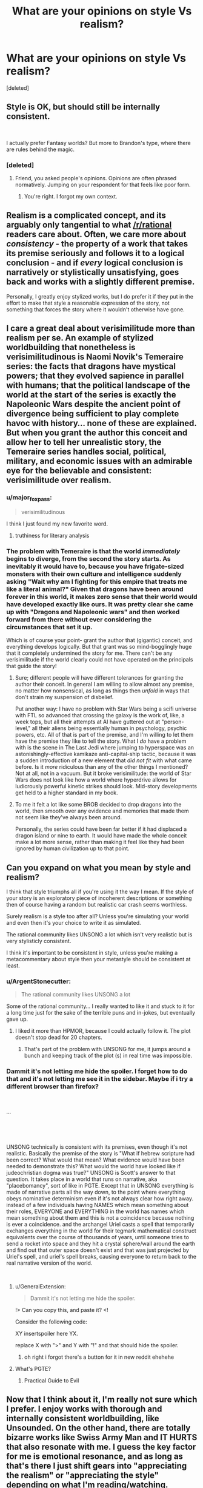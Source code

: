 #+TITLE: What are your opinions on style Vs realism?

* What are your opinions on style Vs realism?
:PROPERTIES:
:Score: 16
:DateUnix: 1548594027.0
:DateShort: 2019-Jan-27
:END:
[deleted]


** Style is OK, but should still be internally consistent.

​

I actually prefer Fantasy worlds? But more to Brandon's type, where there are rules behind the magic.
:PROPERTIES:
:Author: TwoxMachina
:Score: 21
:DateUnix: 1548598232.0
:DateShort: 2019-Jan-27
:END:

*** [deleted]
:PROPERTIES:
:Score: 0
:DateUnix: 1548599785.0
:DateShort: 2019-Jan-27
:END:

**** Friend, you asked people's opinions. Opinions are often phrased normatively. Jumping on your respondent for that feels like poor form.
:PROPERTIES:
:Author: Aretii
:Score: 7
:DateUnix: 1548600071.0
:DateShort: 2019-Jan-27
:END:

***** You're right. I forgot my own context.
:PROPERTIES:
:Author: MinisterofOwls
:Score: 6
:DateUnix: 1548600220.0
:DateShort: 2019-Jan-27
:END:


** Realism is a complicated concept, and its arguably only tangential to what [[/r/rational]] readers care about. Often, we care more about /consistency/ - the property of a work that takes its premise seriously and follows it to a logical conclusion - and if /every/ logical conclusion is narratively or stylistically unsatisfying, goes back and works with a slightly different premise.

Personally, I greatly enjoy stylized works, but I do prefer it if they put in the effort to make that style a reasonable expression of the story, not something that forces the story where it wouldn't otherwise have gone.
:PROPERTIES:
:Author: LupoCani
:Score: 19
:DateUnix: 1548611720.0
:DateShort: 2019-Jan-27
:END:


** I care a great deal about verisimilitude more than realism per se. An example of stylized worldbuilding that nonetheless is verisimilitudinous is Naomi Novik's Temeraire series: the facts that dragons have mystical powers; that they evolved sapience in parallel with humans; that the political landscape of the world at the start of the series is exactly the Napoleonic Wars despite the ancient point of divergence being sufficient to play complete havoc with history... none of these are explained. But when you grant the author this conceit and allow her to tell her unrealistic story, the Temeraire series handles social, political, military, and economic issues with an admirable eye for the believable and consistent: verisimilitude over realism.
:PROPERTIES:
:Author: Aretii
:Score: 26
:DateUnix: 1548600654.0
:DateShort: 2019-Jan-27
:END:

*** u/major_fox_pass:
#+begin_quote
  verisimilitudinous
#+end_quote

I think I just found my new favorite word.
:PROPERTIES:
:Author: major_fox_pass
:Score: 14
:DateUnix: 1548608787.0
:DateShort: 2019-Jan-27
:END:

**** truthiness for literary analysis
:PROPERTIES:
:Author: ArgentStonecutter
:Score: 6
:DateUnix: 1548609327.0
:DateShort: 2019-Jan-27
:END:


*** The problem with Temeraire is that the world /immediately/ begins to diverge, from the second the story starts. As inevitably it would have to, because you have frigate-sized monsters with their own culture and intelligence suddenly asking "Wait why am I fighting for this empire that treats me like a literal animal?" Given that dragons have been around forever in this world, it makes zero sense that their world would have developed exactly like ours. It was pretty clear she came up with "Dragons and Napoleonic wars" and then worked forward from there without ever considering the circumstances that set it up.

Which is of course your point- grant the author that (gigantic) conceit, and everything develops logically. But that grant was so mind-bogglingly huge that it completely undermined the story for me. There can't be any verisimilitude if the world clearly could not have operated on the principals that guide the story!
:PROPERTIES:
:Author: FormerlySarsaparilla
:Score: 4
:DateUnix: 1548703438.0
:DateShort: 2019-Jan-28
:END:

**** Sure; different people will have different tolerances for granting the author their conceit. In general I am willing to allow almost any premise, no matter how nonsensical, as long as things then /unfold/ in ways that don't strain my suspension of disbelief.

Put another way: I have no problem with Star Wars being a scifi universe with FTL so advanced that crossing the galaxy is the work of, like, a week tops, but all their attempts at AI have guttered out at "person-level," all their aliens being essentially human in psychology, psychic powers, etc. All of that is part of the premise, and I'm willing to let them have the premise they like to tell the story. What I /do/ have a problem with is the scene in The Last Jedi where jumping to hyperspace was an astonishingly-effective kamikaze anti-capital-ship tactic, because it was a sudden introduction of a new element that /did not fit/ with what came before. Is it /more/ ridiculous than any of the other things I mentioned? Not at all, not in a vacuum. But it broke verisimilitude: the world of Star Wars does not look like how a world where hyperdrive allows for ludicrously powerful kinetic strikes should look. Mid-story developments get held to a higher standard in my book.
:PROPERTIES:
:Author: Aretii
:Score: 3
:DateUnix: 1548706912.0
:DateShort: 2019-Jan-28
:END:


**** To me it felt a lot like some BROB decided to drop dragons into the world, then smooth over any evidence and memories that made them not seem like they've always been around.

Personally, the series could have been far better if it had displaced a dragon island or nine to earth. It would have made the whole conceit make a lot more sense, rather than making it feel like they had been ignored by human civilization up to that point.
:PROPERTIES:
:Author: Prezombie
:Score: 1
:DateUnix: 1548761394.0
:DateShort: 2019-Jan-29
:END:


** Can you expand on what you mean by style and realism?

I think that style triumphs all if you're using it the way I mean. If the style of your story is an exploratory piece of incoherent descriptions or something then of course having a random but realistic car crash seems worthless.

Surely realism is a style too after all? Unless you're simulating your world and even then it's your choice to write it as simulated.

The rational community likes UNSONG a lot which isn't very realistic but is very stylisticly consistent.

I think it's important to be consistent in style, unless you're making a metacommentary about style then your metastyle should be consistent at least.
:PROPERTIES:
:Author: RMcD94
:Score: 8
:DateUnix: 1548604270.0
:DateShort: 2019-Jan-27
:END:

*** u/ArgentStonecutter:
#+begin_quote
  The rational community likes UNSONG a lot
#+end_quote

Some of the rational community... I really wanted to like it and stuck to it for a long time just for the sake of the terrible puns and in-jokes, but eventually gave up.
:PROPERTIES:
:Author: ArgentStonecutter
:Score: 6
:DateUnix: 1548609414.0
:DateShort: 2019-Jan-27
:END:

**** I liked it more than HPMOR, because I could actually follow it. The plot doesn't stop dead for 20 chapters.
:PROPERTIES:
:Author: nerdguy1138
:Score: 1
:DateUnix: 1548820154.0
:DateShort: 2019-Jan-30
:END:

***** That's part of the problem with UNSONG for me, it jumps around a bunch and keeping track of the plot (s) in real time was impossible.
:PROPERTIES:
:Author: ArgentStonecutter
:Score: 1
:DateUnix: 1548848579.0
:DateShort: 2019-Jan-30
:END:


*** Dammit it's not letting me hide the spoiler. I forget how to do that and it's not letting me see it in the sidebar. Maybe if i try a different browser than firefox?

​

...

​

​

UNSONG technically is consistent with its premises, even though it's not realistic. Basically the premise of the story is "What if hebrew scripture had been correct? What would that mean? What evidence would have been needed to demonstrate this? What would the world have looked like if judeochristian dogma was true?" UNSONG is Scott's answer to that question. It takes place in a world that runs on narrative, aka "placebomancy", sort of like in PGTE. Except that in UNSONG everything is made of narrative parts all the way down, to the point where everything obeys nominative determinism even if it's not always clear how right away. instead of a few individuals having NAMES which mean something about their roles, EVERYONE and EVERYTHING in the world has names which mean something about them and this is not a coincidence because nothing is ever a coincidence. and the archangel Uriel casts a spell that temporarily exchanges everything in the world for their tegmark mathematical construct equivalents over the course of thousands of years, until someone tries to send a rocket into space and they hit a crystal sphere/wall around the earth and find out that outer space doesn't exist and that was just projected by Uriel's spell, and uriel's spell breaks, causing everyone to return back to the real narrative version of the world.

​
:PROPERTIES:
:Author: Sailor_Vulcan
:Score: 2
:DateUnix: 1548638654.0
:DateShort: 2019-Jan-28
:END:

**** u/GeneralExtension:
#+begin_quote
  Dammit it's not letting me hide the spoiler.
#+end_quote

!> Can you copy this, and paste it? <!

Consider the following code:

XY insertspoiler here YX.

replace X with ">" and Y with "!" and that should hide the spoiler.
:PROPERTIES:
:Author: GeneralExtension
:Score: 1
:DateUnix: 1548722273.0
:DateShort: 2019-Jan-29
:END:

***** oh right i forgot there's a button for it in new reddit ehehehe
:PROPERTIES:
:Author: Sailor_Vulcan
:Score: 1
:DateUnix: 1548729479.0
:DateShort: 2019-Jan-29
:END:


**** What's PGTE?
:PROPERTIES:
:Author: nerdguy1138
:Score: 1
:DateUnix: 1548820229.0
:DateShort: 2019-Jan-30
:END:

***** Practical Guide to Evil
:PROPERTIES:
:Author: Sailor_Vulcan
:Score: 1
:DateUnix: 1549300393.0
:DateShort: 2019-Feb-04
:END:


** Now that I think about it, I'm really not sure which I prefer. I enjoy works with thorough and internally consistent worldbuilding, like Unsounded. On the other hand, there are totally bizarre works like Swiss Army Man and IT HURTS that also resonate with me. I guess the key factor for me is emotional resonance, and as long as that's there I just shift gears into "appreciating the realism" or "appreciating the style" depending on what I'm reading/watching.
:PROPERTIES:
:Author: CeruleanTresses
:Score: 3
:DateUnix: 1548618841.0
:DateShort: 2019-Jan-27
:END:


** Style will always win out. However, the challenge is how much realism an author can fit in before it starts running up against the limitations of the medium, or before adding more realism severely diminishes the enjoyability of reading the story.

(Of course, a good author, with a strong grasp of the medium and its limitations, will often be able to fit in more of both than a more comparatively unskilled author. Hopefully, though, with time and experience, the latter may eventually become the former.)
:PROPERTIES:
:Author: Geminii27
:Score: 3
:DateUnix: 1548635988.0
:DateShort: 2019-Jan-28
:END:


** Style by far, but style with internal consistency. Things don't need to be "realistic" by our standards, but they need to operate under a consistent set of rules (or at least a consistent set of metarules, if it's part of the setting that the rules of reality are malleable).
:PROPERTIES:
:Author: Argenteus_CG
:Score: 3
:DateUnix: 1548662902.0
:DateShort: 2019-Jan-28
:END:


** I'm a fan of realism. For a simple example, consider the semi-autobiographical Grave of the Fireflies. The problems encountered in the movie/story (depending on which you have seen) are portrayed realistically, and you can learn about how to anticipate, recognize and manage real-life problems based on the story. It's a tragedy, but it's still grounded in enough realism to help provide a better understanding of the world.
:PROPERTIES:
:Author: Norseman2
:Score: 5
:DateUnix: 1548597905.0
:DateShort: 2019-Jan-27
:END:
